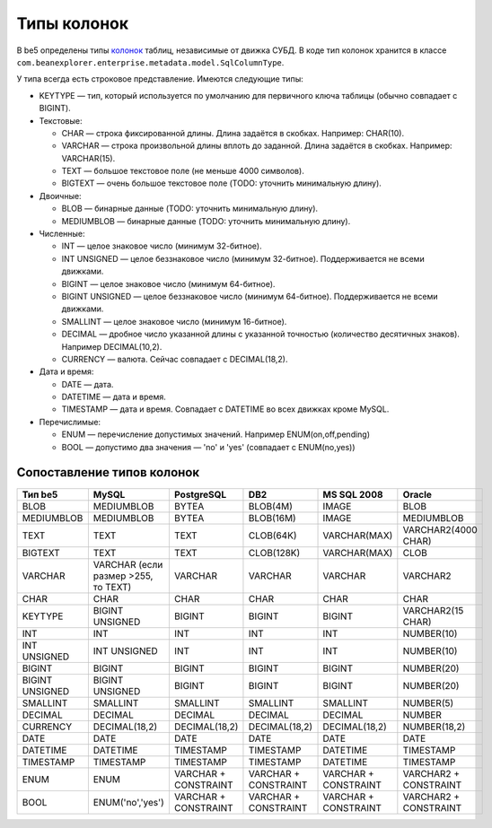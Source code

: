 Типы колонок
============

В be5 определены типы `колонок <ColumnDef>`_ таблиц, независимые от движка СУБД. В коде тип колонок хранится в классе ``com.beanexplorer.enterprise.metadata.model.SqlColumnType``.

У типа всегда есть строковое представление. Имеются следующие типы:

* KEYTYPE — тип, который используется по умолчанию для первичного ключа таблицы (обычно совпадает с BIGINT).
* Текстовые:

  - CHAR — строка фиксированной длины. Длина задаётся в скобках. Например: CHAR(10).
  - VARCHAR — строка произвольной длины вплоть до заданной. Длина задаётся в скобках. Например: VARCHAR(15).
  - TEXT — большое текстовое поле (не меньше 4000 символов).
  - BIGTEXT — очень большое текстовое поле (TODO: уточнить минимальную длину).
* Двоичные:

  - BLOB — бинарные данные (TODO: уточнить минимальную длину).
  - MEDIUMBLOB — бинарные данные (TODO: уточнить минимальную длину).
* Численные:

  - INT — целое знаковое число (минимум 32-битное).
  - INT UNSIGNED — целое беззнаковое число (минимум 32-битное). Поддерживается не всеми движками.
  - BIGINT — целое знаковое число (минимум 64-битное).
  - BIGINT UNSIGNED — целое беззнаковое число (минимум 64-битное). Поддерживается не всеми движками.
  - SMALLINT — целое знаковое число (минимум 16-битное).
  - DECIMAL — дробное число указанной длины с указанной точностью (количество десятичных знаков). Например DECIMAL(10,2).
  - CURRENCY — валюта. Сейчас совпадает с DECIMAL(18,2).
* Дата и время:

  - DATE — дата.
  - DATETIME — дата и время.
  - TIMESTAMP — дата и время. Совпадает с DATETIME во всех движках кроме MySQL. 
* Перечислимые:

  - ENUM — перечисление допустимых значений. Например ENUM(on,off,pending)
  - BOOL — допустимо два значения — 'no' и 'yes' (совпадает с ENUM(no,yes))

Сопоставление типов колонок
---------------------------

.. list-table::
   :header-rows: 1

   * - Тип be5
     - MySQL
     - PostgreSQL
     - DB2
     - MS SQL 2008
     - Oracle
   * - BLOB
     - MEDIUMBLOB
     - BYTEA
     - BLOB(4M)
     - IMAGE
     - BLOB
   * - MEDIUMBLOB
     - MEDIUMBLOB
     - BYTEA
     - BLOB(16M)
     - IMAGE
     - MEDIUMBLOB
   * - TEXT
     - TEXT
     - TEXT
     - CLOB(64K)
     - VARCHAR(MAX)
     - VARCHAR2(4000 CHAR)
   * - BIGTEXT
     - TEXT
     - TEXT
     - CLOB(128K)
     - VARCHAR(MAX)
     - CLOB
   * - VARCHAR
     - VARCHAR (если размер >255, то TEXT)
     - VARCHAR
     - VARCHAR
     - VARCHAR
     - VARCHAR2
   * - CHAR
     - CHAR
     - CHAR
     - CHAR
     - CHAR
     - CHAR
   * - KEYTYPE
     - BIGINT UNSIGNED
     - BIGINT
     - BIGINT
     - BIGINT
     - VARCHAR2(15 CHAR)
   * - INT
     - INT
     - INT
     - INT
     - INT
     - NUMBER(10)
   * - INT UNSIGNED
     - INT UNSIGNED
     - INT
     - INT
     - INT
     - NUMBER(10)
   * - BIGINT
     - BIGINT
     - BIGINT
     - BIGINT
     - BIGINT
     - NUMBER(20)
   * - BIGINT UNSIGNED
     - BIGINT UNSIGNED
     - BIGINT
     - BIGINT
     - BIGINT
     - NUMBER(20)
   * - SMALLINT
     - SMALLINT
     - SMALLINT
     - SMALLINT
     - SMALLINT
     - NUMBER(5)
   * - DECIMAL
     - DECIMAL
     - DECIMAL
     - DECIMAL
     - DECIMAL
     - NUMBER
   * - CURRENCY
     - DECIMAL(18,2)
     - DECIMAL(18,2)
     - DECIMAL(18,2)
     - DECIMAL(18,2)
     - NUMBER(18,2)
   * - DATE
     - DATE
     - DATE
     - DATE
     - DATE
     - DATE
   * - DATETIME
     - DATETIME
     - TIMESTAMP
     - TIMESTAMP
     - DATETIME
     - TIMESTAMP
   * - TIMESTAMP
     - TIMESTAMP
     - TIMESTAMP
     - TIMESTAMP
     - DATETIME
     - TIMESTAMP
   * - ENUM
     - ENUM
     - VARCHAR + CONSTRAINT
     - VARCHAR + CONSTRAINT
     - VARCHAR + CONSTRAINT
     - VARCHAR2 + CONSTRAINT
   * - BOOL
     - ENUM('no','yes')
     - VARCHAR + CONSTRAINT
     - VARCHAR + CONSTRAINT
     - VARCHAR + CONSTRAINT
     - VARCHAR2 + CONSTRAINT
